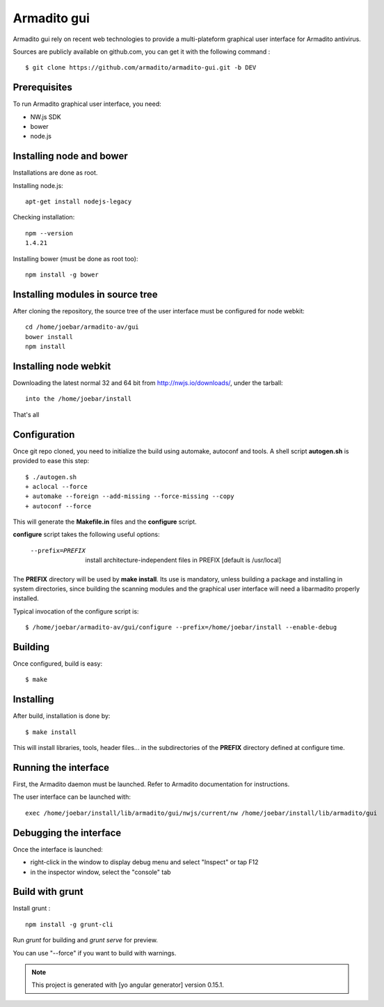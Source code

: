 Armadito gui
============

Armadito gui rely on recent web technologies to provide a multi-plateform graphical user interface for Armadito antivirus. 

Sources are publicly available on github.com, you can get it with the following command :

::

   $ git clone https://github.com/armadito/armadito-gui.git -b DEV

Prerequisites
-------------

To run Armadito graphical user interface, you need:

- NW.js SDK
- bower
- node.js


Installing node and bower
-------------------------

Installations are done as root.

Installing node.js:

::

	apt-get install nodejs-legacy

Checking installation:

::

	npm --version
	1.4.21

Installing bower (must be done as root too):

::

	npm install -g bower


Installing modules in source tree
---------------------------------

After cloning the repository, the source tree of the user interface must be configured for node webkit:

::

	cd /home/joebar/armadito-av/gui
	bower install
	npm install


Installing node webkit
----------------------

Downloading the latest normal 32 and 64 bit from http://nwjs.io/downloads/, under the tarball:

::

        into the /home/joebar/install

That's all

Configuration
-------------

Once git repo cloned, you need to initialize the build using automake, autoconf and tools.
A shell script **autogen.sh** is provided to ease this step:

::

    $ ./autogen.sh 
    + aclocal --force
    + automake --foreign --add-missing --force-missing --copy
    + autoconf --force

This will generate the **Makefile.in** files and the **configure** script.

**configure** script takes the following useful options:

    --prefix=PREFIX         install architecture-independent files in PREFIX [default is /usr/local]
    
The **PREFIX** directory will be used by **make install**. Its use is mandatory, unless 
building a package and installing in system directories, since building the
scanning modules and the graphical user interface will need a libarmadito properly
installed.

Typical invocation of the configure script is:

::

    $ /home/joebar/armadito-av/gui/configure --prefix=/home/joebar/install --enable-debug 

Building
--------

Once configured, build is easy:

::

    $ make


Installing
----------

After build, installation is done by:

::

    $ make install

This will install libraries, tools, header files... in the subdirectories of the **PREFIX**
directory defined at configure time.

Running the interface
---------------------

First, the Armadito daemon must be launched. Refer to Armadito documentation for instructions.

The user interface can be launched with:

::

	exec /home/joebar/install/lib/armadito/gui/nwjs/current/nw /home/joebar/install/lib/armadito/gui


Debugging the interface
-----------------------

Once the interface is launched:

- right-click in the window to display debug menu and select "Inspect" or tap F12
- in the inspector window, select the "console" tab

Build with grunt
----------------

Install grunt :

:: 

         npm install -g grunt-cli

Run `grunt` for building and `grunt serve` for preview.

You can use "--force" if you want to build with warnings.

.. note:: This project is generated with [yo angular generator] version 0.15.1.

